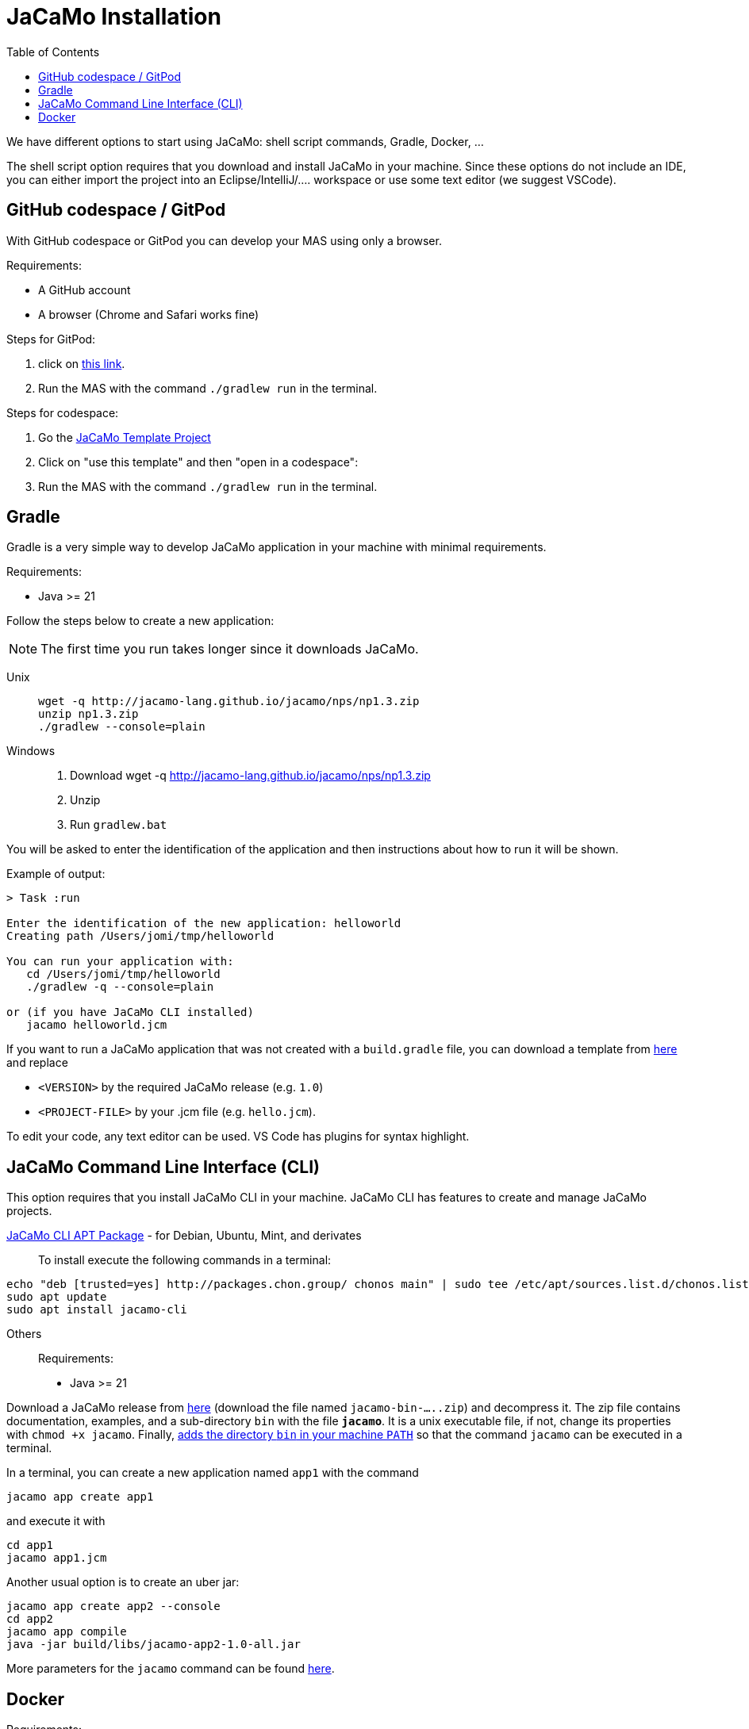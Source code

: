 = JaCaMo Installation
:toc: right

We have different options to start using JaCaMo: shell script commands, Gradle, Docker, ...

The shell script option requires that you download and install JaCaMo in your machine.
Since these options do not include an IDE, you can either import the project into an Eclipse/IntelliJ/.... workspace or use some text editor (we suggest VSCode).

== GitHub codespace / GitPod

With GitHub codespace or GitPod you can develop your MAS using only a browser.

Requirements:

- A GitHub account
- A browser (Chrome and Safari works fine)

Steps for GitPod:

1. click on link:https://gitpod.io/#https://github.com/jacamo-lang/template[this link].

2. Run the MAS with the command `./gradlew run` in the terminal.

Steps for codespace:

1. Go the link:https://github.com/jacamo-lang/template[JaCaMo Template Project]

2. Click on "use this template" and then "open in a codespace":

3. Run the MAS with the command `./gradlew run` in the terminal.


== Gradle

Gradle is a very simple way to develop JaCaMo application in your machine with minimal requirements.

Requirements:

- Java >= 21

Follow the steps below to create a new application:

NOTE: The first time you run takes longer since it downloads JaCaMo.

Unix::
+
----------------
wget -q http://jacamo-lang.github.io/jacamo/nps/np1.3.zip
unzip np1.3.zip
./gradlew --console=plain
----------------

Windows::
1. Download wget -q http://jacamo-lang.github.io/jacamo/nps/np1.3.zip
2. Unzip
3. Run `gradlew.bat`

//TIP: Instead of `np1.2.zip` you can use `npss.zip` to create a JaCaMo application based on the current snapshot version.

//https://curl.haxx.se[`curl`] is a program that simply downloads the `np07.zip` file from http://jacamo.sourceforge.net/nps/np07.zip.

You will be asked to enter the identification of the application and then instructions about how to run it will be shown.

Example of output:
----
> Task :run

Enter the identification of the new application: helloworld
Creating path /Users/jomi/tmp/helloworld

You can run your application with:
   cd /Users/jomi/tmp/helloworld
   ./gradlew -q --console=plain

or (if you have JaCaMo CLI installed)
   jacamo helloworld.jcm
----

If you want to run a JaCaMo application that was not created with a `build.gradle` file, you can download a template from https://raw.githubusercontent.com/jacamo-lang/jacamo/master/src/main/resources/templates/build.gradle[here] and replace

- `<VERSION>` by the required JaCaMo release (e.g. `1.0`)
- `<PROJECT-FILE>` by your .jcm file (e.g. `hello.jcm`).

To edit your code, any text editor can be used. VS Code has plugins for syntax highlight.


== JaCaMo Command Line Interface (CLI)

This option requires that you install JaCaMo CLI in your machine. JaCaMo CLI has features to create and manage JaCaMo projects.

link:https://github.com/chon-group/dpkg-jacamo[JaCaMo CLI APT Package] - for Debian, Ubuntu, Mint, and derivates::
To install execute the following commands in a terminal:
----------------
echo "deb [trusted=yes] http://packages.chon.group/ chonos main" | sudo tee /etc/apt/sources.list.d/chonos.list 
sudo apt update
sudo apt install jacamo-cli
----------------

Others::
Requirements:

- Java >= 21

Download a JaCaMo release from link:https://github.com/jacamo-lang/jacamo/releases[here] (download the file named `jacamo-bin-.....zip`) and decompress it. The zip file contains documentation, examples, and a sub-directory `bin` with the file *`jacamo`*. It is a unix executable file, if not, change its properties with `chmod +x jacamo`. Finally, link:https://www.computerhope.com/issues/ch000549.htm[adds the directory `bin` in your machine `PATH`] so that the command `jacamo` can be executed in a terminal.

In a terminal, you can create a new application named `app1` with the command

```
jacamo app create app1
```

and execute it with
```
cd app1
jacamo app1.jcm
```

Another usual option is to create an uber jar:

```
jacamo app create app2 --console
cd app2
jacamo app compile
java -jar build/libs/jacamo-app2-1.0-all.jar
```

More parameters for the `jacamo` command can be found https://github.com/jacamo-lang/jacamo-cli[here].


// [cols="<1,<1,<2",options="header"]
// |===
// | Script | Arguments | Examples
//
// | jacamo-new-project  | [_application name_]
//
//    [, `--console`]
// |  `jacamo-new-project`
//
//    `jacamo-new-project helloworld`
//
//    `jacamo-new-project helloworld --console`
//
// | jacamo              | _application name_  |  `jacamo helloworld.jcm`
//
// | jacamo-run          | _application name_  |  `jacamo-run helloworld.jcm`
//
// | jacamo-jar          | _application name_  |  `jacamo-jar helloworld.jcm`
//
// |===
//

== Docker

Requirements:

- https://www.docker.com/[Docker]

See link:https://github.com/jacamo-lang/docker[JaCaMo-Docker page] for instructions on how to create and run JaCaMo application using Docker images.
